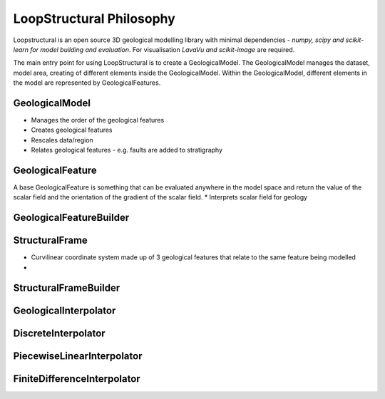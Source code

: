 LoopStructural Philosophy
==========================
Loopstructural is an open source 3D geological modelling library with minimal dependencies - *numpy, scipy and scikit-learn for model building and evaluation*. 
For visualisation *LavaVu and scikit-image* are required. 
 
The main entry point for using LoopStructural is to create a GeologicalModel. 
The GeologicalModel manages the dataset, model area, creating of different elements inside the GeologicalModel.
Within the GeologicalModel, different elements in the model are represented by GeologicalFeatures. 

GeologicalModel 
~~~~~~~~~~~~~~~
* Manages the order of the geological features
* Creates geological features
* Rescales data/region
* Relates geological features - e.g. faults are added to stratigraphy

GeologicalFeature
~~~~~~~~~~~~~~~~~~
A base GeologicalFeature is something that can be evaluated anywhere in the model space and return the value of the scalar field
and the orientation of the gradient of the scalar field.
* Interprets scalar field for geology 

GeologicalFeatureBuilder
~~~~~~~~~~~~~~~~~~~~~~~~

StructuralFrame
~~~~~~~~~~~~~~~
* Curvilinear coordinate system made up of 3 geological features that relate to the same feature being modelled
* 

StructuralFrameBuilder
~~~~~~~~~~~~~~~~~~~~~~

GeologicalInterpolator
~~~~~~~~~~~~~~~~~~~~~~


DiscreteInterpolator
~~~~~~~~~~~~~~~~~~~~


PiecewiseLinearInterpolator
~~~~~~~~~~~~~~~~~~~~~~~~~~~~


FiniteDifferenceInterpolator
~~~~~~~~~~~~~~~~~~~~~~~~~~~~


